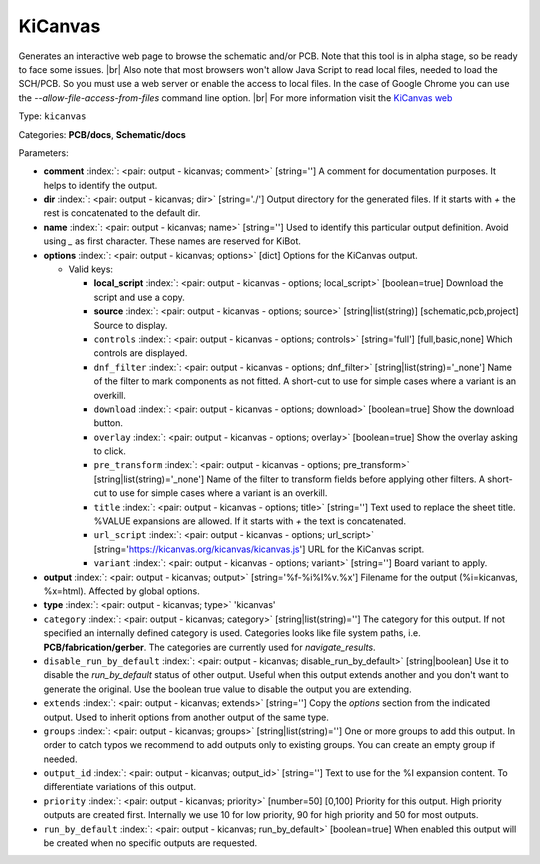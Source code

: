 .. Automatically generated by KiBot, please don't edit this file

.. index::
   pair: KiCanvas; kicanvas

KiCanvas
~~~~~~~~

Generates an interactive web page to browse the schematic and/or PCB.
Note that this tool is in alpha stage, so be ready to face some issues. |br|
Also note that most browsers won't allow Java Script to read local files,
needed to load the SCH/PCB. So you must use a web server or enable the
access to local files. In the case of Google Chrome you can use the
`--allow-file-access-from-files` command line option. |br|
For more information visit the `KiCanvas web <https://github.com/theacodes/kicanvas>`__

Type: ``kicanvas``

Categories: **PCB/docs**, **Schematic/docs**

Parameters:

-  **comment** :index:`: <pair: output - kicanvas; comment>` [string=''] A comment for documentation purposes. It helps to identify the output.
-  **dir** :index:`: <pair: output - kicanvas; dir>` [string='./'] Output directory for the generated files.
   If it starts with `+` the rest is concatenated to the default dir.
-  **name** :index:`: <pair: output - kicanvas; name>` [string=''] Used to identify this particular output definition.
   Avoid using `_` as first character. These names are reserved for KiBot.
-  **options** :index:`: <pair: output - kicanvas; options>` [dict] Options for the KiCanvas output.

   -  Valid keys:

      -  **local_script** :index:`: <pair: output - kicanvas - options; local_script>` [boolean=true] Download the script and use a copy.
      -  **source** :index:`: <pair: output - kicanvas - options; source>` [string|list(string)] [schematic,pcb,project] Source to display.
      -  ``controls`` :index:`: <pair: output - kicanvas - options; controls>` [string='full'] [full,basic,none] Which controls are displayed.
      -  ``dnf_filter`` :index:`: <pair: output - kicanvas - options; dnf_filter>` [string|list(string)='_none'] Name of the filter to mark components as not fitted.
         A short-cut to use for simple cases where a variant is an overkill.

      -  ``download`` :index:`: <pair: output - kicanvas - options; download>` [boolean=true] Show the download button.
      -  ``overlay`` :index:`: <pair: output - kicanvas - options; overlay>` [boolean=true] Show the overlay asking to click.
      -  ``pre_transform`` :index:`: <pair: output - kicanvas - options; pre_transform>` [string|list(string)='_none'] Name of the filter to transform fields before applying other filters.
         A short-cut to use for simple cases where a variant is an overkill.

      -  ``title`` :index:`: <pair: output - kicanvas - options; title>` [string=''] Text used to replace the sheet title. %VALUE expansions are allowed.
         If it starts with `+` the text is concatenated.
      -  ``url_script`` :index:`: <pair: output - kicanvas - options; url_script>` [string='https://kicanvas.org/kicanvas/kicanvas.js'] URL for the KiCanvas script.
      -  ``variant`` :index:`: <pair: output - kicanvas - options; variant>` [string=''] Board variant to apply.

-  **output** :index:`: <pair: output - kicanvas; output>` [string='%f-%i%I%v.%x'] Filename for the output (%i=kicanvas, %x=html). Affected by global options.
-  **type** :index:`: <pair: output - kicanvas; type>` 'kicanvas'
-  ``category`` :index:`: <pair: output - kicanvas; category>` [string|list(string)=''] The category for this output. If not specified an internally defined category is used.
   Categories looks like file system paths, i.e. **PCB/fabrication/gerber**.
   The categories are currently used for `navigate_results`.

-  ``disable_run_by_default`` :index:`: <pair: output - kicanvas; disable_run_by_default>` [string|boolean] Use it to disable the `run_by_default` status of other output.
   Useful when this output extends another and you don't want to generate the original.
   Use the boolean true value to disable the output you are extending.
-  ``extends`` :index:`: <pair: output - kicanvas; extends>` [string=''] Copy the `options` section from the indicated output.
   Used to inherit options from another output of the same type.
-  ``groups`` :index:`: <pair: output - kicanvas; groups>` [string|list(string)=''] One or more groups to add this output. In order to catch typos
   we recommend to add outputs only to existing groups. You can create an empty group if
   needed.

-  ``output_id`` :index:`: <pair: output - kicanvas; output_id>` [string=''] Text to use for the %I expansion content. To differentiate variations of this output.
-  ``priority`` :index:`: <pair: output - kicanvas; priority>` [number=50] [0,100] Priority for this output. High priority outputs are created first.
   Internally we use 10 for low priority, 90 for high priority and 50 for most outputs.
-  ``run_by_default`` :index:`: <pair: output - kicanvas; run_by_default>` [boolean=true] When enabled this output will be created when no specific outputs are requested.

